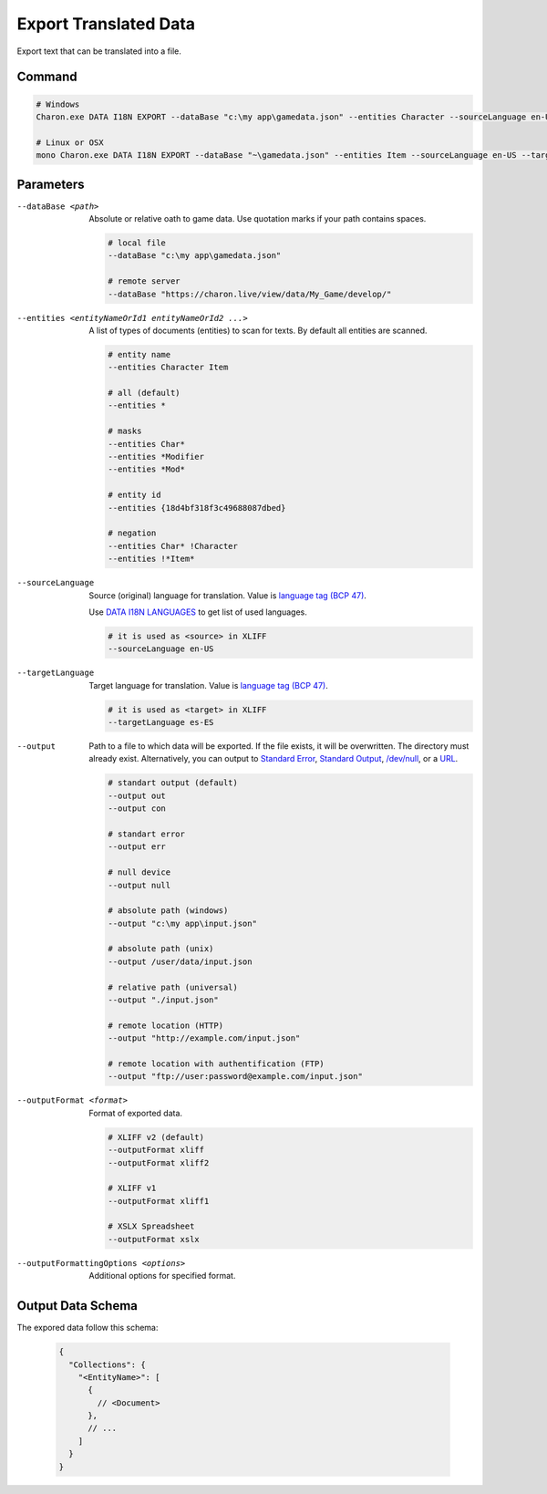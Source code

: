 Export Translated Data
=========================

Export text that can be translated into a file.

---------------
 Command
---------------

.. code-block:: bash

  # Windows
  Charon.exe DATA I18N EXPORT --dataBase "c:\my app\gamedata.json" --entities Character --sourceLanguage en-US --targetLanguage fr --output "c:\my app\character_loc.xliff" --outputFormat xliff
  
  # Linux or OSX
  mono Charon.exe DATA I18N EXPORT --dataBase "~\gamedata.json" --entities Item --sourceLanguage en-US --targetLanguage fr --output "~\character_loc.xslx"
  
---------------
 Parameters
---------------

--dataBase <path>
   Absolute or relative oath to game data. Use quotation marks if your path contains spaces.

   .. code-block:: bash
   
     # local file
     --dataBase "c:\my app\gamedata.json"
     
     # remote server
     --dataBase "https://charon.live/view/data/My_Game/develop/"
     
--entities <entityNameOrId1 entityNameOrId2 ...>
   A list of types of documents (entities) to scan for texts. By default all entities are scanned.

   .. code-block:: bash
   
     # entity name
     --entities Character Item
     
     # all (default)
     --entities * 
     
     # masks
     --entities Char*
     --entities *Modifier
     --entities *Mod*
     
     # entity id
     --entities {18d4bf318f3c49688087dbed}
     
     # negation
     --entities Char* !Character
     --entities !*Item*
     
--sourceLanguage
   Source (original) language for translation. Value is `language tag (BCP 47) <https://msdn.microsoft.com/en-US/library/system.globalization.cultureinfo.name(v=vs.110).aspx>`_. 
   
   Use `DATA I18N LANGUAGES <data_i18n_languages.rst>`_ to get list of used languages.
   
   .. code-block:: bash
     
     # it is used as <source> in XLIFF
     --sourceLanguage en-US
     
--targetLanguage 
   Target language for translation. Value is `language tag (BCP 47) <https://msdn.microsoft.com/en-US/library/system.globalization.cultureinfo.name(v=vs.110).aspx>`_. 
   
   .. code-block:: bash
   
     # it is used as <target> in XLIFF
     --targetLanguage es-ES
     
--output
    Path to a file to which data will be exported. If the file exists, it will be overwritten. The directory must already exist. 
    Alternatively, you can output to `Standard Error <https://en.wikipedia.org/wiki/Standard_streams#Standard_error_(stderr)>`_, 
    `Standard Output <https://en.wikipedia.org/wiki/Standard_streams#Standard_output_(stdout)>`_, 
    `/dev/null <https://en.wikipedia.org/wiki/Null_device>`_, or a `URL <universal_parameters.rst>`_.
     
   .. code-block:: bash

     # standart output (default)
     --output out
     --output con

     # standart error
     --output err
     
     # null device
     --output null
     
     # absolute path (windows)
     --output "c:\my app\input.json"
     
     # absolute path (unix)
     --output /user/data/input.json
     
     # relative path (universal)
     --output "./input.json"
     
     # remote location (HTTP)
     --output "http://example.com/input.json"
     
     # remote location with authentification (FTP)
     --output "ftp://user:password@example.com/input.json"
     
--outputFormat <format>
   Format of exported data.
   
   .. code-block:: bash
    
     # XLIFF v2 (default)
     --outputFormat xliff
     --outputFormat xliff2
     
     # XLIFF v1
     --outputFormat xliff1
     
     # XSLX Spreadsheet
     --outputFormat xslx
     

--outputFormattingOptions <options>
   Additional options for specified format.
   
------------------
 Output Data Schema
------------------

The expored data follow this schema:

   .. code-block:: js
     
     {
       "Collections": {
         "<EntityName>": [
           {
             // <Document>
           },
           // ...
         ]
       }
     }
